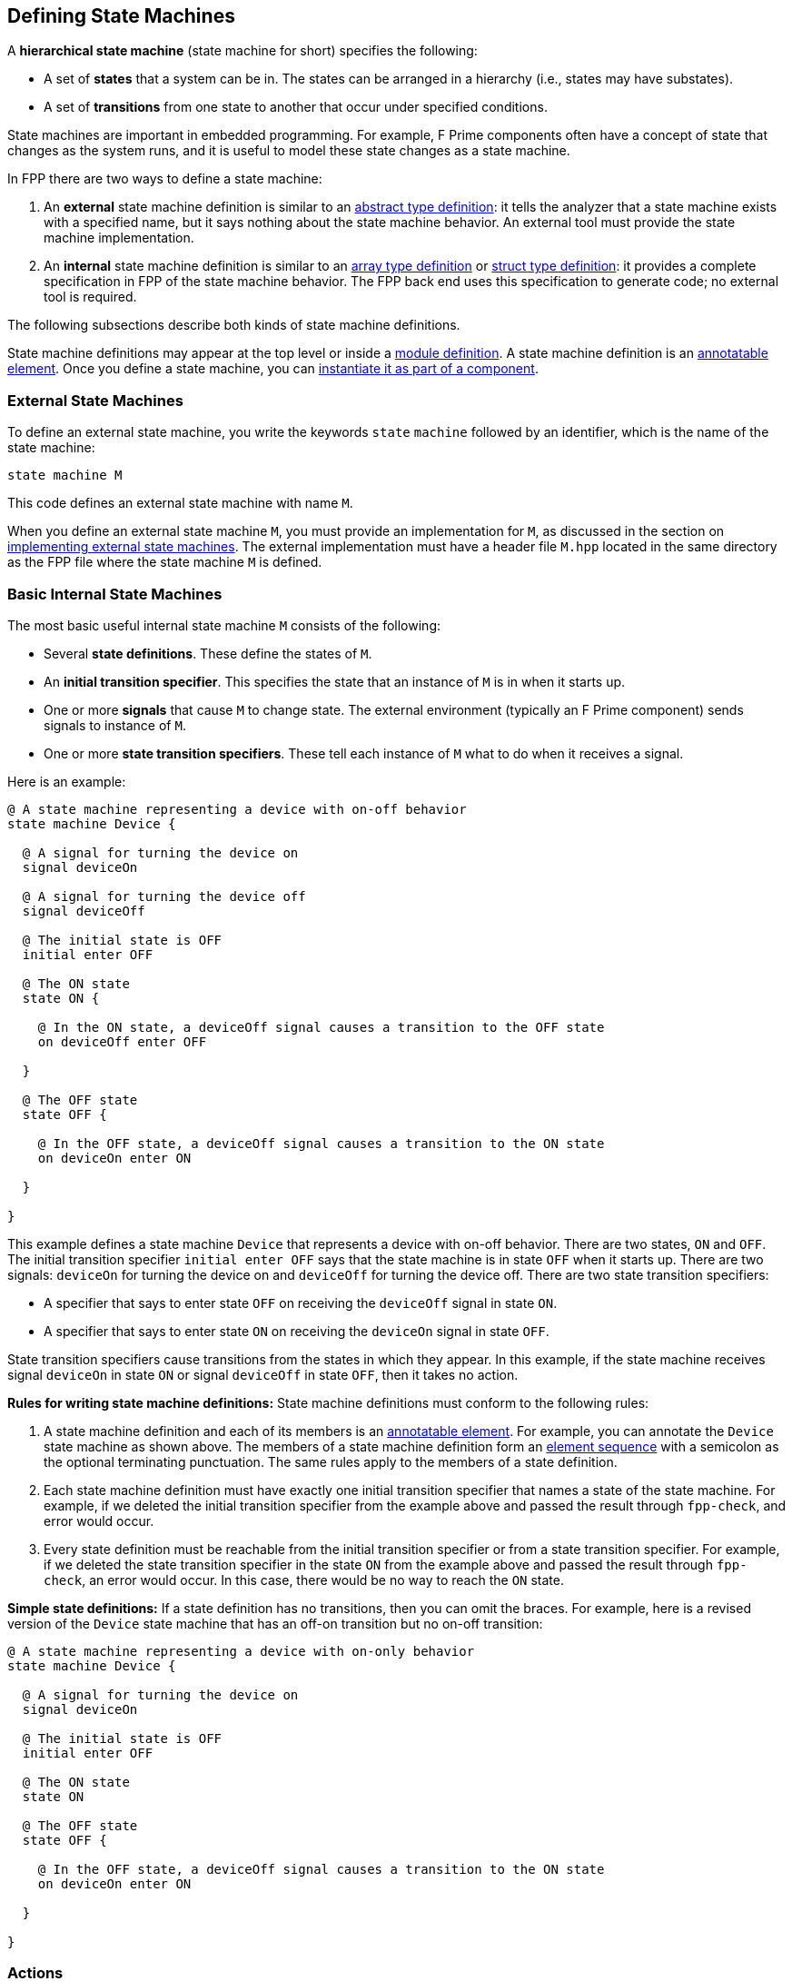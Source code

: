 == Defining State Machines

A *hierarchical state machine* (state machine for short)
specifies the following:

* A set of *states* that a system can be in.
The states can be arranged in a hierarchy (i.e.,
states may have substates).

* A set of *transitions* from one state to another that
occur under specified conditions.

State machines are important in embedded programming.
For example, F Prime components often have a concept of state
that changes as the system runs, and it is useful to model
these state changes as a state machine.

In FPP there are two ways to define a state machine:

. An *external* state machine definition is similar to
an <<Defining-Types_Abstract-Type-Definitions,abstract type definition>>:
it tells the analyzer that a state machine exists with a specified
name, but it says nothing about the state machine behavior.
An external tool must provide the state machine implementation.

. An *internal* state machine definition is similar to an
<<Defining-Types_Array-Type-Definitions,array type definition>>
or
<<Defining-Types_Struct-Type-Definitions,struct type definition>>:
it provides a complete specification in FPP of the state machine behavior.
The FPP back end uses this specification to generate code;
no external tool is required.

The following subsections describe both kinds of state machine
definitions.

State machine definitions may appear at the top level or inside a
<<Defining-Modules,module definition>>.
A state machine definition is an
<<Writing-Comments-and-Annotations_Annotations,annotatable element>>.
Once you define a state machine, you can
<<Defining-Components_State-Machine-Instances,
instantiate it as part of a component>>.


=== External State Machines

To define an external state machine, you write the keywords
`state` `machine` followed by an identifier, which is the
name of the state machine:

[source,fpp]
----
state machine M
----

This code defines an external state machine with name `M`.

When you define an external state machine `M`, you must provide
an implementation for `M`, as discussed in the section
on <<Writing-C-Plus-Plus-Implementations_Implementing-External-State-Machines,
implementing external state machines>>.
The external implementation must have a header file `M.hpp`
located in the same directory as the FPP file where
the state machine `M` is defined.

=== Basic Internal State Machines

The most basic useful internal state machine `M` consists of the following:

* Several *state definitions*.
These define the states of `M`.

* An *initial transition specifier*.
This specifies the state that an instance of `M` is in when it starts up.

* One or more *signals* that cause `M` to change state.
The external environment (typically an F Prime component)
sends signals to instance of `M`.

* One or more *state transition specifiers*.
These tell each instance of `M` what to do when it receives a signal.

Here is an example:

[source,fpp]
----
@ A state machine representing a device with on-off behavior
state machine Device {

  @ A signal for turning the device on
  signal deviceOn

  @ A signal for turning the device off
  signal deviceOff

  @ The initial state is OFF
  initial enter OFF

  @ The ON state
  state ON {

    @ In the ON state, a deviceOff signal causes a transition to the OFF state
    on deviceOff enter OFF

  }

  @ The OFF state
  state OFF {

    @ In the OFF state, a deviceOff signal causes a transition to the ON state
    on deviceOn enter ON

  }

}
----

This example defines a state machine `Device` that represents
a device with on-off behavior.
There are two states, `ON` and `OFF`.
The initial transition specifier `initial enter OFF`
says that the state machine is in state `OFF` when it starts up.
There are two signals: `deviceOn` for turning the device
on and `deviceOff` for turning the device off.
There are two state transition specifiers:

* A specifier that says to enter state `OFF` 
on receiving the `deviceOff` signal in state `ON`.

* A specifier that says to enter state `ON`
on receiving the `deviceOn` signal in state `OFF`.

State transition specifiers cause transitions from the states
in which they appear.
In this example, if the state machine receives signal
`deviceOn` in state `ON`
or signal `deviceOff` in state `OFF`, then it takes no action.

*Rules for writing state machine definitions:*
State machine definitions must conform to the following rules:

. A state machine definition and each of its members is an
<<Writing-Comments-and-Annotations_Annotations,annotatable element>>.
For example, you can annotate the `Device` state machine as shown above.
The members of a state machine definition form an
<<Defining-Constants_Multiple-Definitions-and-Element-Sequences,
element sequence>> with a semicolon as the optional
terminating punctuation.
The same rules apply to the members of a state definition.

. Each state machine definition must have exactly one
initial transition specifier that names a state of
the state machine.
For example, if we deleted the initial transition specifier
from the example above and passed the result through
`fpp-check`, and error would occur.

. Every state definition must be reachable from the initial
transition specifier or from a state transition specifier.
For example, if we deleted the state transition specifier
in the state `ON` from the example above and passed
the result through `fpp-check`, an error would occur.
In this case, there would be no way to reach the `ON` state.

*Simple state definitions:*
If a state definition has no transitions, then you can omit
the braces.
For example, here is a revised version of the `Device` state
machine that has an off-on transition but no on-off transition:

[source,fpp]
----
@ A state machine representing a device with on-only behavior
state machine Device {

  @ A signal for turning the device on
  signal deviceOn

  @ The initial state is OFF
  initial enter OFF

  @ The ON state
  state ON

  @ The OFF state
  state OFF {

    @ In the OFF state, a deviceOff signal causes a transition to the ON state
    on deviceOn enter ON

  }

}
----

=== Actions

TODO

* On initial transitions
* On state transitions

=== Entry and Exit Specifiers

TODO

=== Typed Signals and Actions

TODO

=== Guarded Transitions

TODO

=== Transitions to Self

TODO

=== Internal Transitions

TODO

=== Junctions

TODO

* Basic
* With actions

* Rules
** Reachability
** No junction cycles
** Types must work out at junctions

=== State Hierarchy

TODO

==== States within States

TODO

* Rules
** Exactly one initial transition specifier
** Initial transition specifier must lead to a peer state

==== Inherited Transitions

TODO

==== Transitions to Self

TODO

==== Junctions within States

TODO

* Rules
** Initial transition specifier must lead to a peer state or junction
